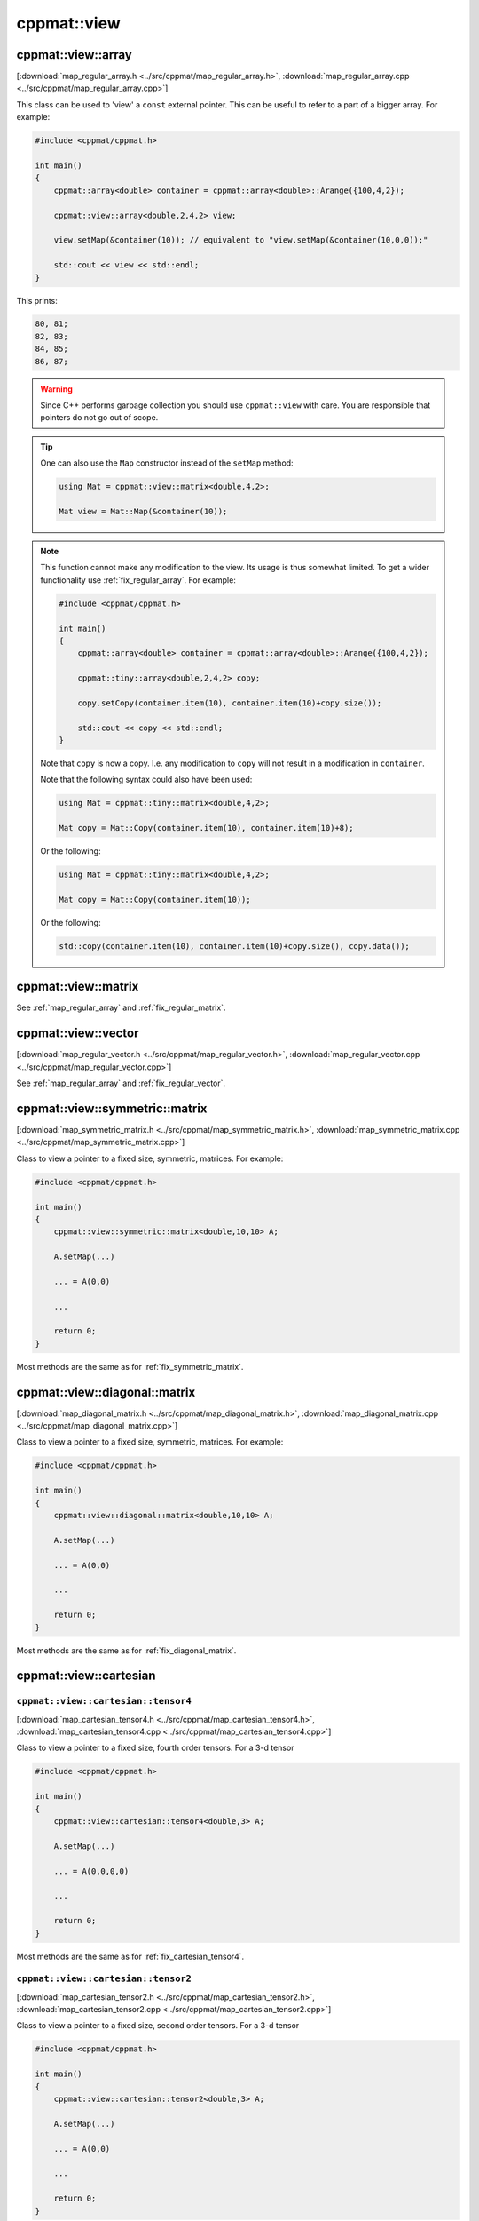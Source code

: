 
************
cppmat::view
************

.. _map_regular_array:

cppmat::view::array
===================

[:download:`map_regular_array.h <../src/cppmat/map_regular_array.h>`, :download:`map_regular_array.cpp <../src/cppmat/map_regular_array.cpp>`]

This class can be used to 'view' a ``const`` external pointer. This can be useful to refer to a part of a bigger array. For example:

.. code-block:: cpp

  #include <cppmat/cppmat.h>

  int main()
  {
      cppmat::array<double> container = cppmat::array<double>::Arange({100,4,2});

      cppmat::view::array<double,2,4,2> view;

      view.setMap(&container(10)); // equivalent to "view.setMap(&container(10,0,0));"

      std::cout << view << std::endl;
  }

This prints:

.. code-block:: bash

  80, 81;
  82, 83;
  84, 85;
  86, 87;

.. warning::

  Since C++ performs garbage collection you should use ``cppmat::view`` with care. You are responsible that pointers do not go out of scope.

.. tip::

  One can also use the ``Map`` constructor instead of the ``setMap`` method:

  .. code-block:: cpp

    using Mat = cppmat::view::matrix<double,4,2>;

    Mat view = Mat::Map(&container(10));

.. note::

  This function cannot make any modification to the view. Its usage is thus somewhat limited. To get a wider functionality use :ref:`fix_regular_array`. For example:

  .. code-block:: cpp

    #include <cppmat/cppmat.h>

    int main()
    {
        cppmat::array<double> container = cppmat::array<double>::Arange({100,4,2});

        cppmat::tiny::array<double,2,4,2> copy;

        copy.setCopy(container.item(10), container.item(10)+copy.size());

        std::cout << copy << std::endl;
    }

  Note that ``copy`` is now a copy. I.e. any modification to ``copy`` will not result in a modification in ``container``.

  Note that the following syntax could also have been used:

  .. code-block:: cpp

    using Mat = cppmat::tiny::matrix<double,4,2>;

    Mat copy = Mat::Copy(container.item(10), container.item(10)+8);

  Or the following:

  .. code-block:: cpp

    using Mat = cppmat::tiny::matrix<double,4,2>;

    Mat copy = Mat::Copy(container.item(10));

  Or the following:

  .. code-block:: cpp

    std::copy(container.item(10), container.item(10)+copy.size(), copy.data());

.. _map_regular_matrix:

cppmat::view::matrix
====================

See :ref:`map_regular_array` and :ref:`fix_regular_matrix`.

.. _map_regular_vector:

cppmat::view::vector
====================

[:download:`map_regular_vector.h <../src/cppmat/map_regular_vector.h>`, :download:`map_regular_vector.cpp <../src/cppmat/map_regular_vector.cpp>`]

See :ref:`map_regular_array` and :ref:`fix_regular_vector`.

.. _map_symmetric_matrix:

cppmat::view::symmetric::matrix
===============================

[:download:`map_symmetric_matrix.h <../src/cppmat/map_symmetric_matrix.h>`, :download:`map_symmetric_matrix.cpp <../src/cppmat/map_symmetric_matrix.cpp>`]

Class to view a pointer to a fixed size, symmetric, matrices. For example:

.. code-block:: cpp

  #include <cppmat/cppmat.h>

  int main()
  {
      cppmat::view::symmetric::matrix<double,10,10> A;

      A.setMap(...)

      ... = A(0,0)

      ...

      return 0;
  }

Most methods are the same as for :ref:`fix_symmetric_matrix`.

.. _map_diagonal_matrix:

cppmat::view::diagonal::matrix
==============================

[:download:`map_diagonal_matrix.h <../src/cppmat/map_diagonal_matrix.h>`, :download:`map_diagonal_matrix.cpp <../src/cppmat/map_diagonal_matrix.cpp>`]

Class to view a pointer to a fixed size, symmetric, matrices. For example:

.. code-block:: cpp

  #include <cppmat/cppmat.h>

  int main()
  {
      cppmat::view::diagonal::matrix<double,10,10> A;

      A.setMap(...)

      ... = A(0,0)

      ...

      return 0;
  }

Most methods are the same as for :ref:`fix_diagonal_matrix`.

.. _map_cartesian:

cppmat::view::cartesian
=======================

.. _map_cartesian_tensor4:

``cppmat::view::cartesian::tensor4``
------------------------------------

[:download:`map_cartesian_tensor4.h <../src/cppmat/map_cartesian_tensor4.h>`, :download:`map_cartesian_tensor4.cpp <../src/cppmat/map_cartesian_tensor4.cpp>`]

Class to view a pointer to a fixed size, fourth order tensors. For a 3-d tensor

.. code-block:: cpp

  #include <cppmat/cppmat.h>

  int main()
  {
      cppmat::view::cartesian::tensor4<double,3> A;

      A.setMap(...)

      ... = A(0,0,0,0)

      ...

      return 0;
  }

Most methods are the same as for :ref:`fix_cartesian_tensor4`.

.. _map_cartesian_tensor2:

``cppmat::view::cartesian::tensor2``
------------------------------------

[:download:`map_cartesian_tensor2.h <../src/cppmat/map_cartesian_tensor2.h>`, :download:`map_cartesian_tensor2.cpp <../src/cppmat/map_cartesian_tensor2.cpp>`]

Class to view a pointer to a fixed size, second order tensors. For a 3-d tensor

.. code-block:: cpp

  #include <cppmat/cppmat.h>

  int main()
  {
      cppmat::view::cartesian::tensor2<double,3> A;

      A.setMap(...)

      ... = A(0,0)

      ...

      return 0;
  }

Most methods are the same as for :ref:`fix_cartesian_tensor2`.

.. _map_cartesian_tensor2s:

``cppmat::view::cartesian::tensor2s``
-------------------------------------

[:download:`map_cartesian_tensor2s.h <../src/cppmat/map_cartesian_tensor2s.h>`, :download:`map_cartesian_tensor2s.cpp <../src/cppmat/map_cartesian_tensor2s.cpp>`]

Class to view a pointer to a fixed size, symmetric, second order tensors. For a 3-d tensor

.. code-block:: cpp

  #include <cppmat/cppmat.h>

  int main()
  {
      cppmat::view::cartesian::tensor2s<double,3> A;

      A.setMap(...)

      ... = A(0,0)

      ...

      return 0;
  }

Most methods are the same as for :ref:`fix_cartesian_tensor2s`.

.. _map_cartesian_tensor2d:

``cppmat::view::cartesian::tensor2d``
-------------------------------------

[:download:`map_cartesian_tensor2d.h <../src/cppmat/map_cartesian_tensor2d.h>`, :download:`map_cartesian_tensor2d.cpp <../src/cppmat/map_cartesian_tensor2d.cpp>`]

Class to view a pointer to a fixed size, diagonal, second order tensors. For a 3-d tensor

.. code-block:: cpp

  #include <cppmat/cppmat.h>

  int main()
  {
      cppmat::view::cartesian::tensor2d<double,3> A;

      A.setMap(...)

      ... = A(0,0)

      ...

      return 0;
  }

Most methods are the same as for :ref:`fix_cartesian_tensor2d`.

.. _map_cartesian_vector:

``cppmat::view::cartesian::vector``
-----------------------------------

[:download:`map_cartesian_vector.h <../src/cppmat/map_cartesian_vector.h>`, :download:`map_cartesian_vector.cpp <../src/cppmat/map_cartesian_vector.cpp>`]

Class to view a pointer to a fixed size, vector. For a 3-d vector

.. code-block:: cpp

  #include <cppmat/cppmat.h>

  int main()
  {
      cppmat::view::cartesian::vector<double,3> A;

      A.setMap(...)

      ... = A(0,0)

      ...

      return 0;
  }

Most methods are the same as for :ref:`fix_cartesian_vector`.

